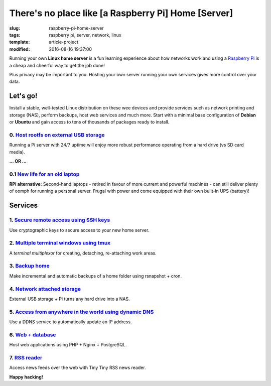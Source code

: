 ====================================================
There's no place like [a Raspberry Pi] Home [Server]
====================================================

:slug: raspberry-pi-home-server
:tags: raspberry pi, server, network, linux
:template: article-project
:modified: 2016-08-16 19:37:00

.. image:: images/raspberry-pi-home-server.png
    :align: right
    :alt: Raspberry Pi Home Server
    :width: 300px
    :height: 300px

Running your own **Linux home server** is a fun learning experience about how networks work and using a `Raspberry Pi <http://www.circuidipity.com/tag-raspberry-pi.html>`_ is a cheap and cheerful way to get the job done!

Plus privacy may be important to you. Hosting your own server running your own services gives more control over your data.

Let's go!
=========

Install a stable, well-tested Linux distribution on these wee devices and provide services such as network printing and storage (NAS), perform backups, host web services and much more. Start with a minimal base configuration of **Debian** or **Ubuntu** and gain access to tens of thousands of packages ready to install.

0. `Host rootfs on external USB storage <http://www.circuidipity.com/raspberry-pi-usb-storage-v4.html>`_
--------------------------------------------------------------------------------------------------------

Running a Pi server with 24/7 uptime will enjoy more robust performance operating from a hard drive (vs SD card media). 

**... OR ...**

0.1 `New life for an old laptop <http://www.circuidipity.com/laptop-home-server.html>`_
---------------------------------------------------------------------------------------

**RPi alternative:** Second-hand laptops -  retired in favour of more current and powerful machines - can still deliver plenty of oomph for running a personal server. Frugal with power and come equipped with their own built-in UPS (battery)!

Services
========

1. `Secure remote access using SSH keys <http://www.circuidipity.com/secure-remote-access-using-ssh-keys.html>`_
----------------------------------------------------------------------------------------------------------------

Use cryptographic keys to secure access to your new home server.

2. `Multiple terminal windows using tmux <http://www.circuidipity.com/tmux.html>`_
----------------------------------------------------------------------------------

A *terminal multiplexor* for creating, detaching, re-attaching work areas.

3. `Backup home <http://www.circuidipity.com/incremental-backups-rsnapshot.html>`_
----------------------------------------------------------------------------------

Make incremental and automatic backups of a home folder using rsnapshot + cron.

4. `Network attached storage <http://www.circuidipity.com/nas-raspberry-pi-sshfs.html>`_
----------------------------------------------------------------------------------------

External USB storage + Pi turns any hard drive into a NAS.

5. `Access from anywhere in the world using dynamic DNS <http://www.circuidipity.com/ddns-openwrt.html>`_
---------------------------------------------------------------------------------------------------------

Use a DDNS service to automatically update an IP address.

6. `Web + database <http://www.circuidipity.com/php-nginx-postgresql.html>`_
----------------------------------------------------------------------------

Host web applications using PHP + Nginx + PostgreSQL.

7. `RSS reader <http://www.circuidipity.com/ttrss.html>`_
---------------------------------------------------------

Access news feeds over the web with Tiny Tiny RSS news reader.

**Happy hacking!**
